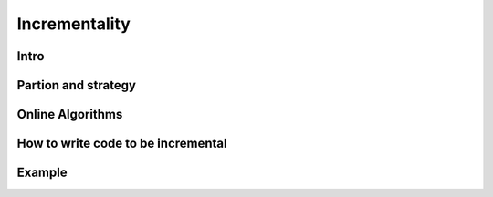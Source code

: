 Incrementality
==============

Intro
-----


Partion and strategy
--------------------


Online Algorithms
-----------------


How to write code to be incremental
-----------------------------------


Example
-------


